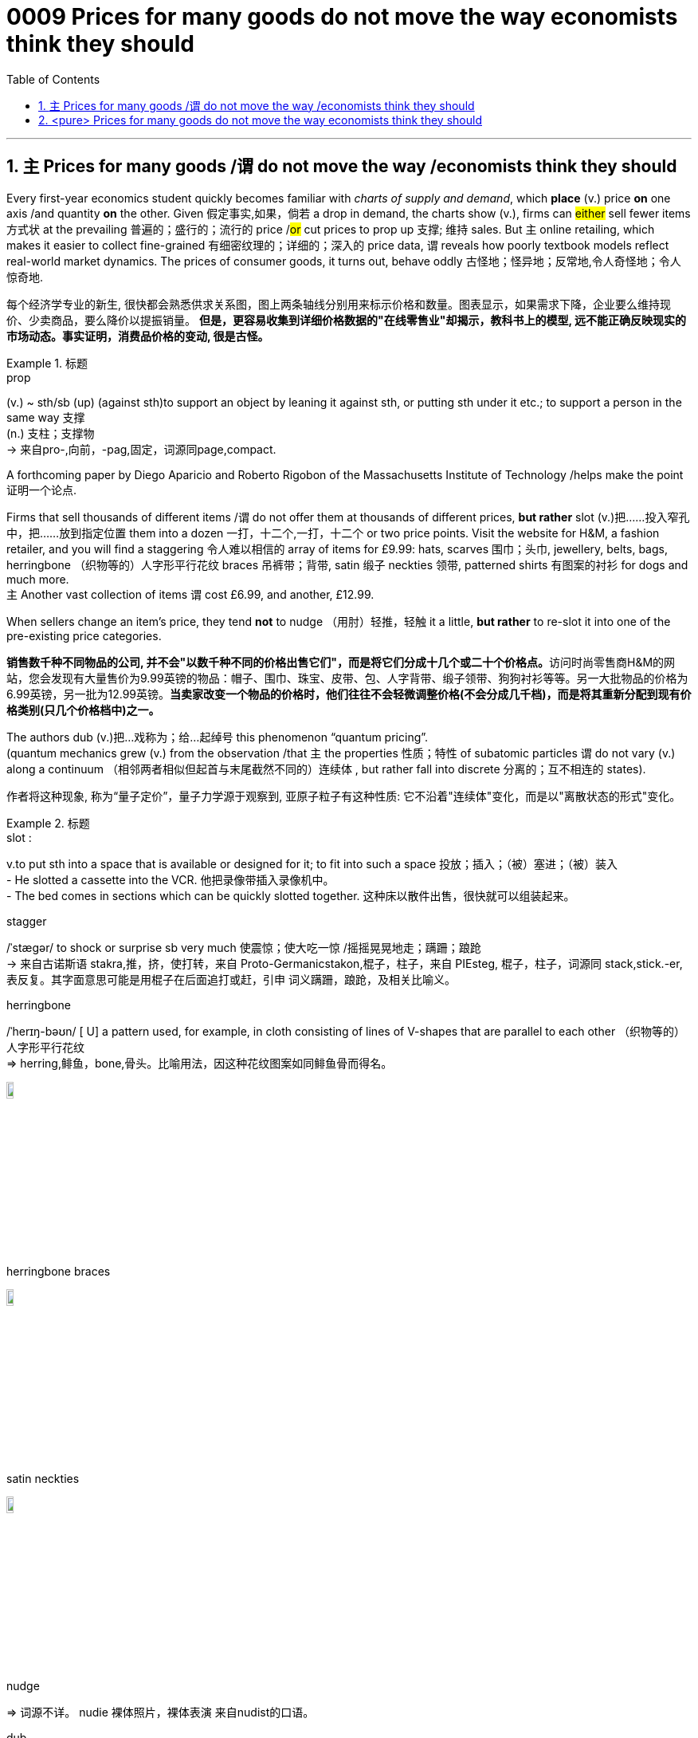 

= 0009 Prices for many goods do not move the way economists think they should
:toc: left
:toclevels: 3
:sectnums:
:stylesheet: myAdocCss.css


'''


== `主` Prices for many goods /`谓` do not move the way /economists think they should


Every first-year economics student quickly becomes familiar with _charts of supply and demand_, which *place* (v.) price *on* one axis /and quantity *on* the other.
Given 假定事实,如果，倘若 a drop in demand, the charts show (v.), firms can #either# sell fewer items  方式状 at the prevailing 普遍的；盛行的；流行的 price /#or# cut prices to prop up 支撑; 维持 sales.
But `主` online retailing, which makes it easier to collect fine-grained 有细密纹理的；详细的；深入的 price data, `谓` reveals how poorly textbook models reflect real-world market dynamics. The prices of consumer goods, it turns out, behave oddly 古怪地；怪异地；反常地,令人奇怪地；令人惊奇地.

[.my2]
每个经济学专业的新生, 很快都会熟悉供求关系图，图上两条轴线分别用来标示价格和数量。图表显示，如果需求下降，企业要么维持现价、少卖商品，要么降价以提振销量。
*但是，更容易收集到详细价格数据的"在线零售业"却揭示，教科书上的模型, 远不能正确反映现实的市场动态。事实证明，消费品价格的变动, 很是古怪。*

[.my1]
.标题
====
.prop
(v.) ~ sth/sb (up) (against sth)to support an object by leaning it against sth, or putting sth under it etc.; to support a person in the same way 支撑 +
(n.) 支柱；支撑物 +
-> 来自pro-,向前，-pag,固定，词源同page,compact.

====


A forthcoming paper by Diego Aparicio and Roberto Rigobon of the Massachusetts Institute of Technology /helps make the point 证明一个论点.

Firms that sell thousands of different items /`谓` do not offer them at thousands of different prices, *but rather* slot (v.)把……投入窄孔中，把……放到指定位置 them into a dozen 一打，十二个,一打，十二个 or two price points.
Visit the website for H&M, a fashion retailer, and you will find a staggering 令人难以相信的 array of items for £9.99: hats, scarves 围巾；头巾, jewellery, belts, bags, herringbone （织物等的）人字形平行花纹 braces 吊裤带；背带, satin 缎子 neckties 领带, patterned shirts 有图案的衬衫 for dogs and much more. +
`主` Another vast collection of items `谓` cost £6.99, and another, £12.99.

When sellers change an item’s price, they tend *not* to nudge （用肘）轻推，轻触 it a little, *but rather* to re-slot it into one of the pre-existing price categories.

[.my2]
**销售数千种不同物品的公司, 并不会"以数千种不同的价格出售它们"，而是将它们分成十几个或二十个价格点。**访问时尚零售商H&M的网站，您会发现有大量售价为9.99英镑的物品：帽子、围巾、珠宝、皮带、包、人字背带、缎子领带、狗狗衬衫等等。另一大批物品的价格为6.99英镑，另一批为12.99英镑。*当卖家改变一个物品的价格时，他们往往不会轻微调整价格(不会分成几千档)，而是将其重新分配到现有价格类别(只几个价格档中)之一。*


The authors dub (v.)把…戏称为；给…起绰号 this phenomenon “quantum pricing”. +
(quantum mechanics grew (v.) from the observation /that `主` the properties  性质；特性 of subatomic particles `谓` do not vary (v.) along a continuum （相邻两者相似但起首与末尾截然不同的）连续体 , but rather fall into discrete 分离的；互不相连的 states).

[.my2]
作者将这种现象, 称为“量子定价”，量子力学源于观察到, 亚原子粒子有这种性质: 它不沿着"连续体"变化，而是以"离散状态的形式"变化。


[.my1]
.标题
====
.slot :
v.to put sth into a space that is available or designed for it; to fit into such a space 投放；插入；（被）塞进；（被）装入 +
- He slotted a cassette into the VCR. 他把录像带插入录像机中。 +
- The bed comes in sections which can be quickly slotted together. 这种床以散件出售，很快就可以组装起来。

.stagger
/ˈstæɡər/ to shock or surprise sb very much 使震惊；使大吃一惊 /摇摇晃晃地走；蹒跚；踉跄 +
-> 来自古诺斯语 stakra,推，挤，使打转，来自 Proto-Germanicstakon,棍子，柱子，来自 PIEsteg, 棍子，柱子，词源同 stack,stick.-er,表反复。其字面意思可能是用棍子在后面追打或赶，引申 词义蹒跚，踉跄，及相关比喻义。


.herringbone
/ˈherɪŋ-bəʊn/  [ U] a pattern used, for example, in cloth consisting of lines of V-shapes that are parallel to each other （织物等的）人字形平行花纹 +
=> herring,鲱鱼，bone,骨头。比喻用法，因这种花纹图案如同鲱鱼骨而得名。

image:img/herringbone.png[,10%]


.herringbone braces

image:img/herringbone braces.png[,10%]

.satin neckties

image:img/satin neckties.png[,10%]



.nudge
=> 词源不详。 nudie 裸体照片，裸体表演 来自nudist的口语。

.dub
=> 起绰号，来自古法语adober, 原义为封爵士。 2.配音，缩写自double. 即再次录制声音。

.dub
-> 1.起绰号，来自古法语adober, 原义为封爵士。 2.配音，缩写自double. 即再次录制声音。

.quantum mechanics
N the branch of mechanics, based on the quantum theory used for interpreting the behaviour of elementary particles and atoms, which do not obey Newtonian mechanics 量子力学

.continuum :
(n.) a series of similar items /in which each is almost the same as the ones next to it /but the last is very different from the first （相邻两者相似但起首与末尾截然不同的）连续体 +
- It is impossible to say at what point along the continuum a dialect becomes a separate language. 要说出同一语言的方言差异到什么程度就成为一种别的语言, 是不可能的。

.discrete
=> dis-, 分开，散开。-cret,区分，词源同crisis, critic, discern. 词义与discreet在17世纪前没有区别，后来才赋予不同的词义。

====


`主`  Just as surprising as the quantum way /in which prices adjust  `系` is  /`表`  how rarely 罕有；很少 they move (v.) at all.
主 Retailers, Messrs Aparicio and Rigobon suggest, 谓 seem to design (v.) products to fit their preferred 更喜欢,更合意的 price points.

[.my2]
与量子式定价一样令人惊讶的是，价格根本就很少变动。阿帕里西奥和里哥本认为，零售商似乎是根据自己喜欢的价格点,来设计产品的。

Given a big enough shift /in market conditions, such as an increase in labour costs, firms often redesign a product to fit the price /*rather than* tweak 扭；拧；稍稍调整（机器、系统等） the price.
They may make a production process 宾补 less labour-intensive (a.)劳动密集型的  —  #or# *shave* (v.)削减 a bit *off* a chocolate bar.

[.my2]
如果出现"劳动力成本增加"等较大的市场变化，企业常常会根据价格, 来重新设计产品，而不是微调价格。他们可能会削减生产过程中的员工数量(即裁员)，或者把巧克力棒(的重量), 稍微刮掉一些。


[.my1]
.标题
====
.shave
(v.)剃（须），刮去（毛发）,（少量地）削减，调低
====



Wages are notoriously 众所周知地，声名狼藉地 sticky 黏（性）的, especially downwards.
In a world of low inflation, 主 the ability to trim pay /by raising wages less than inflation /系 is lost (a.)得不到的；无法再找到的；无法再造的 to firms, with serious macroeconomic consequences.
Facing reduced demand, `主` firms 后定 that cannot cut pay to maintain (v.) margins while slashing （用利器）砍，劈,大幅度削减 prices/ `谓` instead reduce (v.) output  — and sack (v.)解雇 workers.

[.my2]
工资的粘性之大众所周知，尤其是在向下调整时。
在低通胀的情况下，公司没法用"让工资涨幅低于通胀"的方式, 来削减薪资，这给宏观经济带来了严重后果。 面对需求减少，那些"无法通过降低薪资, 来保持利润率"的公司, 就只能转而"减产"和"裁员"了。

[.my1]
.案例
====
.while slashing prices
chatgpt: +
这里的 "while slashing prices" 意指企业在削减产量的同时, 降低价格。在面对需求减少的情况下，企业可能无法通过降低工资, 来保持利润率; 但它们可以通过减少生产, 并降低产品价格, 来尝试刺激销售。这样的做法可能导致企业陷入困境，因为利润减少，同时还可能导致员工裁减。


====

But nimble 灵活的；敏捷的 firms have other options: the employment version of *shaving* a bit of chocolate *from* the bar.
Some cut (v.) costs /by boosting _output per worker_, often by driving workers harder. +
Tellingly 有效地；显著地 , `主` growth in _output per worker_ now /`谓` tends (v.) to fall [in booms] /and rise (v.)[during busts 经济萧条时期 ], precisely the opposite 相反的,对面的 of the pattern 40 years ago, when inflation was high.

[.my2]
但灵活的公司, 还有其他选择，比如把刮掉一点巧克力这个办法, 挪到用工环节上。
一些公司通过"提高人均产量", 来削减成本 — 通常是加大员工的劳动强度。
很能说明问题的是，现在的人均产量增长, 往往在经济繁荣时下降，在衰退时上升，与40年前通胀高企时的规律正好相反。

Firms can respond to market pressures /by reducing the benefits available to workers; Asda, a supermarket, recently announced plans (n.) to slash（用利器）砍，劈  British workers’ holiday allowances 津贴；补贴.
Or they can offer workers more tortuous 含混不清的；冗长费解的 schedules.
Research published in 2017 suggests that /`主` being able to vary(v.) workers’ hours from week to week `系`  is worth at least 20% of their wages.

[.my2]
公司可以通过减少工人的福利, 来应对市场压力。阿斯达超市（Asda）最近就宣布了削减英国工人"假期津贴"的计划。或者公司也可以给员工安排更含混不清的工作时间。2017年发表的一项研究表明，如果可以每周调整员工的工作时间，便相当于至少节省了20%的工资支出。

On the flipside 另一面；反面, during good times /firms often opt (v.) to reward workers with office perks （工资之外的）补贴 and one-off 一次性的；非经常的 bonuses, rather than pay rises /that cannot easily be clawed 抓，撕，挠 back /during downturns.

[.my2]
另一方面，在经济繁荣期，公司往往选择用"办公室福利"和"一次性奖金", 来奖励员工，而不是给他们加薪，因为加好的薪水没法在衰退期轻易再降下来。


[.my1]
.标题
====
.notoriously
/noʊ-ˈtɔːriəsli/

.lost to firms
(ChatGPT 3.5) : 在这句英文中，"lost to firms"的意思是 "对于公司来说不再可用"。这里的"lost"表示某个事物已经不再存在或不再可用，这是一个常用的表达方式。在这个句子中，它表达的是在通货膨胀较低的情况下，通过"表面上提高工资, 但却幅度低于通货膨胀的水平, 来达到实质性的削减工资的目的", 这种手段已经不再可用于公司了。



."Facing reduced demand, firms that cannot cut pay to maintain margins while slashing prices instead reduce output — and sack workers." 在这句英文中, "while" 怎么理解?
(ChatGPT 3.5 的解释): 在这个句子中，"while" 是一个连词，用于连接两个相对独立的部分。"while" 的意思是"尽管"或者"虽然"，它表示前后两个部分之间的对比或者对立。在这个句子中，它连接了两个相对矛盾的部分："不能削减工资以维持利润，而是要削减价格"和"减少产量并裁员"。


.slash :
(v.) to reduce sth by a large amount 大幅度削减；大大降低 +
=> 来自辅音丛 sl-,砍，劈，分开，比较 slab,slip,slat,slit,slot.引申比喻义削减。 +
- to slash costs/prices/fares, etc. 大幅度降低成本、价格、车费等

.sack
=> 来自拉丁语 saccus,袋子，来自希腊语 sakkos,袋子，来自某闪族语词，比较希伯来语 saq,袋 子。通常指比较大的袋子，引申词义麻袋，购物袋等，后引申比喻义抢劫及现代词义解雇， 开除，卷包袱走人。

.nimble
=> 来自PIEnem,分开，分配，拿，带，词源同number,numb.引申词义灵活的，敏捷的。

.telling :
(a.) having a strong or important effect; effective 强有力的；有明显效果的；显著的 +
-> a telling argument 有力的论据 +
(2) showing effectively what sb/sth is really like, but often without intending to 生动的；显露真实面目的，说明问题的（通常并非有意） +
-> The number of homeless people is a telling comment on the state of society. 无家可归者的数量是社会状况的生动写照。

.perk
=> 缩写自perquisite,津贴，额外补贴。
====

'''

== <pure> Prices for many goods do not move the way economists think they should



Every first-year economics student quickly becomes familiar with charts of supply and demand, which place price [on one axis] and quantity [on the other]. Given a drop in demand, the charts show, firms can either sell fewer items [at the prevailing price] or cut prices to prop up sales. But online retailing, which makes it easier to collect fine-grained price data, reveals how poorly textbook models reflect real-world market dynamics. The prices of consumer goods, it turns out, behave oddly.



A forthcoming paper by Diego Aparicio and Roberto Rigobon of the Massachusetts Institute of Technology helps make the point. Firms that sell thousands of different items do not offer them at thousands of different prices, but rather slot them into a dozen or two price points. Visit the website for H&M, a fashion retailer, and you will find a staggering array of items for £9.99: hats, scarves, jewellery, belts, bags, herringbone braces, satin neckties, patterned shirts for dogs and much more. Another vast collection of items cost £6.99, and another, £12.99. When sellers change an item’s price, they tend not to nudge it a little, but rather to re-slot it into one of the pre-existing price categories. The authors dub this phenomenon “quantum pricing” (quantum mechanics grew from the observation that the properties of subatomic particles do not vary along a continuum, but rather fall into discrete states).


Just [underline]#as surprising as# the quantum way (in which prices adjust) is {how rarely they move at all}.  Retailers, Messrs Aparicio and Rigobon suggest,  seem to design products to fit their preferred price points. Given a big enough shift in market conditions, such as an increase in labour costs, firms often redesign a product to fit the price rather than tweak the price. They may make a production process less labour-intensive — or [underline]#shave# a bit [underline]#off# a chocolate bar.



Wages are notoriously sticky, especially downwards. In a world of low inflation,  the ability to trim pay [by raising wages less than inflation]  is lost  to firms, with serious macroeconomic consequences. Facing reduced demand, firms (that cannot cut pay to maintain margins while slashing prices) instead reduce output — and sack workers.

But nimble firms have other options: the employment version of shaving a bit of chocolate from the bar. Some cut costs by boosting output per worker, often by driving workers harder. Tellingly, growth in output per worker now tends to fall [in booms] and rise [during busts], precisely the opposite of the pattern 40 years ago, when inflation was high. Firms can respond to market pressures by reducing the benefits available to workers; Asda, a supermarket, recently announced plans to slash British workers’ holiday allowances. Or they can offer workers more tortuous schedules. Research published in 2017 suggests that {being able to vary  workers’ hours [from week to week] is worth at least 20% of their wages}. On the flipside, [during good times] firms often opt to reward workers with office perks and one-off bonuses, rather than pay rises that cannot easily be clawed back during downturns.



'''
